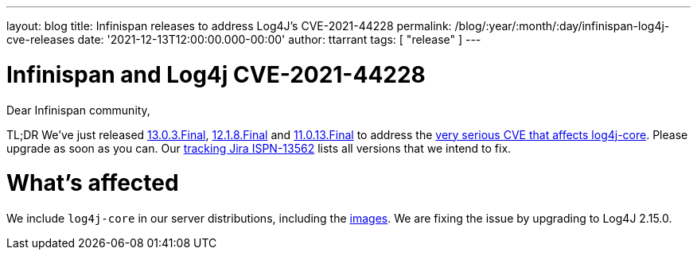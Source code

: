 ---
layout: blog
title: Infinispan releases to address Log4J's CVE-2021-44228
permalink: /blog/:year/:month/:day/infinispan-log4j-cve-releases
date: '2021-12-13T12:00:00.000-00:00'
author: ttarrant
tags: [ "release" ]
---

= Infinispan and Log4j CVE-2021-44228

Dear Infinispan community,

TL;DR We've just released https://downloads.jboss.org/infinispan/13.0.3.Final/infinispan-server-13.0.3.Final.zip[13.0.3.Final], https://downloads.jboss.org/infinispan/12.1.8.Final/infinispan-server-12.1.8.Final.zip[12.1.8.Final] and https://downloads.jboss.org/infinispan/11.0.3.Final/infinispan-server-11.0.3.Final.zip[11.0.13.Final] to address the https://nvd.nist.gov/vuln/detail/CVE-2021-44228[very serious CVE that affects log4j-core].
Please upgrade as soon as you can. Our https://issues.redhat.com/browse/ISPN-13562[tracking Jira ISPN-13562] lists all versions that we intend to fix.

= What's affected
We include `log4j-core` in our server distributions, including the https://quay.io/repository/infinispan/server[images].
We are fixing the issue by upgrading to Log4J 2.15.0.

